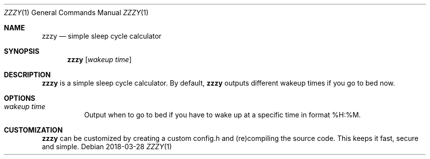 .Dd 2018-03-28
.Dt ZZZY 1
.Os
.Sh NAME
.Nm zzzy
.Nd simple sleep cycle calculator
.Sh SYNOPSIS
.Nm
.Op Ar wakeup time
.Sh DESCRIPTION
.Nm
is a simple sleep cycle calculator.
By default,
.Nm
outputs different wakeup times if you go to bed now.
.Sh OPTIONS
.Bl -tag -width Ds
.It Ar wakeup time
Output when to go to bed if you have to wake up at a specific time in format %H:%M.
.El
.Sh CUSTOMIZATION
.Nm
can be customized by creating a custom config.h and (re)compiling the source
code. This keeps it fast, secure and simple.
